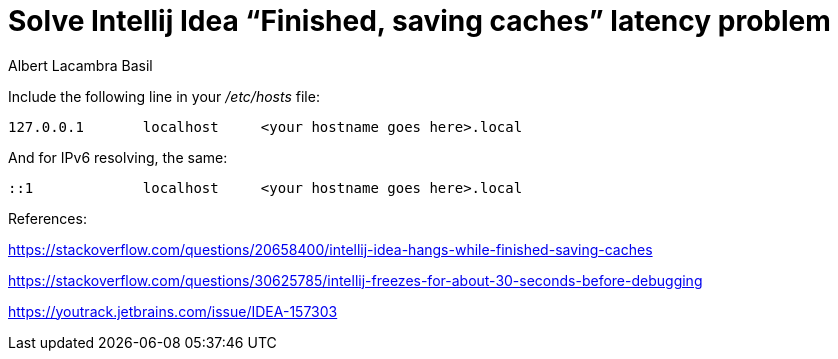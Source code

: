 = Solve Intellij Idea “Finished, saving caches” latency problem
Albert Lacambra Basil
:jbake-title: Solve Intellij Idea “Finished, saving caches” latency  problem
:description: Intellij can suddenly be incredible slow at build project after changes. You can read the message "Finished, saving caches". Here the solution.
:jbake-date: 2018-12-19
:jbake-type: post
:jbake-status: published
:jbake-tags: intellij
:doc-id: solve-intellij-idea-finished-saving-caches-latency

Include the following line in your _/etc/hosts_ file:
----
127.0.0.1       localhost     <your hostname goes here>.local
----

And for IPv6 resolving, the same:
----
::1             localhost     <your hostname goes here>.local
----

References:

https://stackoverflow.com/questions/20658400/intellij-idea-hangs-while-finished-saving-caches

https://stackoverflow.com/questions/30625785/intellij-freezes-for-about-30-seconds-before-debugging

https://youtrack.jetbrains.com/issue/IDEA-157303